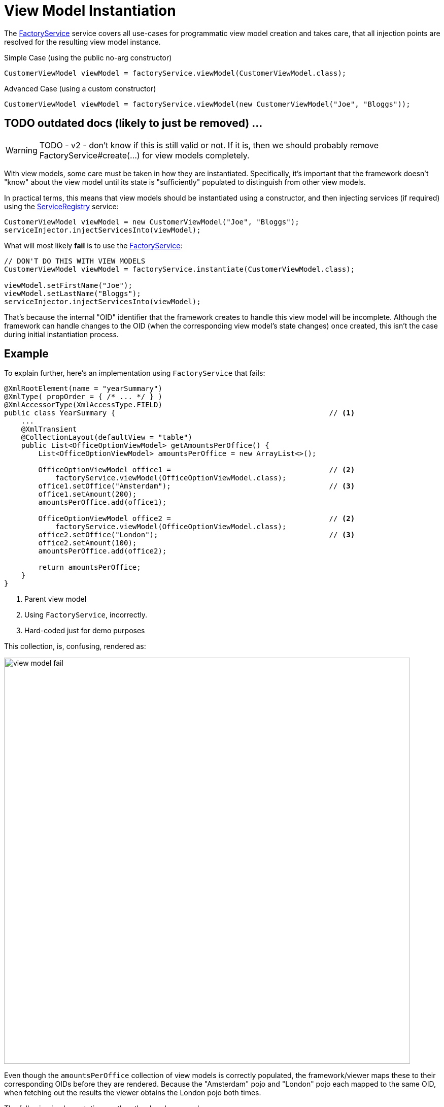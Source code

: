 [[view-model-instantiation]]
= View Model Instantiation

:Notice: Licensed to the Apache Software Foundation (ASF) under one or more contributor license agreements. See the NOTICE file distributed with this work for additional information regarding copyright ownership. The ASF licenses this file to you under the Apache License, Version 2.0 (the "License"); you may not use this file except in compliance with the License. You may obtain a copy of the License at. http://www.apache.org/licenses/LICENSE-2.0 . Unless required by applicable law or agreed to in writing, software distributed under the License is distributed on an "AS IS" BASIS, WITHOUT WARRANTIES OR  CONDITIONS OF ANY KIND, either express or implied. See the License for the specific language governing permissions and limitations under the License.
:page-partial:

The xref:refguide:applib:index/services/factory/FactoryService.adoc[FactoryService] service
covers all use-cases for programmatic view model creation and takes care,
that all injection points are resolved for the resulting view model instance.

.Simple Case (using the public no-arg constructor)
[source,java]
----
CustomerViewModel viewModel = factoryService.viewModel(CustomerViewModel.class);
----

.Advanced Case (using a custom constructor)
[source,java]
----
CustomerViewModel viewModel = factoryService.viewModel(new CustomerViewModel("Joe", "Bloggs"));
----

== TODO outdated docs (likely to just be removed) ...

WARNING: TODO - v2 - don't know if this is still valid or not.
If it is, then we should probably remove FactoryService#create(...) for view models completely.

With view models, some care must be taken in how they are instantiated.
Specifically, it's important that the framework doesn't "know" about the view model until its state is "sufficiently" populated to distinguish from other view models.

In practical terms, this means that view models should be instantiated using a constructor, and then injecting services (if required) using the xref:refguide:applib:index/services/registry/ServiceRegistry.adoc[ServiceRegistry] service:

[source,java]
----
CustomerViewModel viewModel = new CustomerViewModel("Joe", "Bloggs");
serviceInjector.injectServicesInto(viewModel);
----

What will most likely *fail* is to use the xref:refguide:applib:index/services/factory/FactoryService.adoc[FactoryService]:


[source,java]
----
// DON'T DO THIS WITH VIEW MODELS
CustomerViewModel viewModel = factoryService.instantiate(CustomerViewModel.class);

viewModel.setFirstName("Joe");
viewModel.setLastName("Bloggs");
serviceInjector.injectServicesInto(viewModel);
----

That's because the internal "OID" identifier that the framework creates to handle this view model will be incomplete.
Although the framework can handle changes to the OID (when the corresponding view model's state changes) once created, this isn't the case during initial instantiation process.


== Example

To explain further, here's an implementation using `FactoryService` that fails:

[source,java]
----
@XmlRootElement(name = "yearSummary")
@XmlType( propOrder = { /* ... */ } )
@XmlAccessorType(XmlAccessType.FIELD)
public class YearSummary {                                                  // <1>
    ...
    @XmlTransient
    @CollectionLayout(defaultView = "table")
    public List<OfficeOptionViewModel> getAmountsPerOffice() {
        List<OfficeOptionViewModel> amountsPerOffice = new ArrayList<>();

        OfficeOptionViewModel office1 =                                     // <2>
            factoryService.viewModel(OfficeOptionViewModel.class);
        office1.setOffice("Amsterdam");                                     // <3>
        office1.setAmount(200);
        amountsPerOffice.add(office1);

        OfficeOptionViewModel office2 =                                     // <2>
            factoryService.viewModel(OfficeOptionViewModel.class);
        office2.setOffice("London");                                        // <3>
        office2.setAmount(100);
        amountsPerOffice.add(office2);

        return amountsPerOffice;
    }
}
----
<1> Parent view model
<2> Using `FactoryService`, incorrectly.
<3> Hard-coded just for demo purposes

This collection, is, confusing, rendered as:

image::hints-and-tips/view-model-fail.png[width="800px"]

Even though the `amountsPerOffice` collection of view models is correctly populated, the framework/viewer maps these to their corresponding OIDs before they are rendered.
Because the "Amsterdam" pojo and "London" pojo each mapped to the same OID, when fetching out the results the viewer obtains the London pojo both times.

The following implementation, on the other hand, succeeds:



[source,java]
----
@XmlRootElement(name = "yearSummary")
@XmlType( propOrder = { /* ... */ } )
@XmlAccessorType(XmlAccessType.FIELD)
public class YearSummary {
    ...
    @XmlTransient
    @CollectionLayout(defaultView = "table")
    public List<OfficeOptionViewModel> getAmountsPerOffice() {
        List<OfficeOptionViewModel> amountsPerOffice = new ArrayList<>();

		OfficeOptionViewModel office1 = new OfficeOptionViewModel("Amsterdam", 200);    // <1>
		serviceInjector.injectServicesInto(office1);
		amountsPerOffice.add(office1);

		OfficeOptionViewModel office2 = new OfficeOptionViewModel("London", 100);       // <1>
		serviceInjector.injectServicesInto(office2);
		amountsPerOffice.add(office2);

        return amountsPerOffice;
    }
}
----
<1> Just instantiate with constructor.
The framework "sees" the domain object when services are injected into it.

As can be seen, this renders just fine:

image::hints-and-tips/view-model-success.png[width="800px"]


To complicate matters a little, note though that following "incorrect" implementation using `FactoryService` does also work correctly:

[source,java]
----
@XmlRootElement(name = "yearSummary")
@XmlType( propOrder = { ..., "amountsPerOffice" } )                     // <1>
@XmlAccessorType(XmlAccessType.FIELD)
public class YearSummary {
	...

    void init() {
        amountsPerOffice = calculateAmountsPerOffice();
    }

    @XmlElementWrapper
    @XmlElement(name = "officeOption")
    @CollectionLayout(defaultView = "table")
    @Getter @Setter
    private List<OfficeOptionViewModel> amountsPerOffice = Lists.newArrayList();

	@XmlTransient
    @CollectionLayout(defaultView = "table")
    public List<OfficeOptionViewModel> calculateAmountsPerOffice() {
        List<OfficeOptionViewModel> amountsPerOffice = new ArrayList<>();

		OfficeOptionViewModel office1 = factoryService.viewModel(OfficeOptionViewModel.class);
		office1.setOffice("Amsterdam");
		office1.setAmount(200);

		amountsPerOffice.add(office1);

		OfficeOptionViewModel office2 = factoryService.viewModel(OfficeOptionViewModel.class);
		office2.setOffice("London");
		office2.setAmount(100);

		amountsPerOffice.add(office2);

        return amountsPerOffice;
    }
}
----
<1> "amountsPerOffice" is part of the state of the parent view model

In this case the `amountsPerOffice` collection is part of the state of the parent view model and so in this particular case everything works with either `FactoryService#create(...)` or using `ServiceRegistry`.

